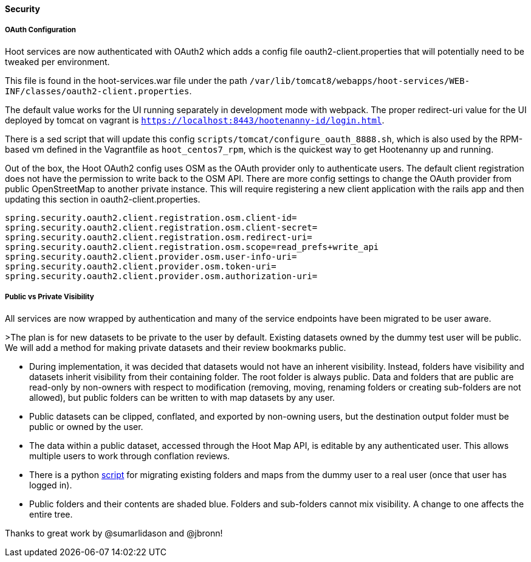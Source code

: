 
==== Security

===== OAuth Configuration

Hoot services are now authenticated with OAuth2 which adds a config file oauth2-client.properties that will potentially need to be tweaked per environment.

This file is found in the hoot-services.war file under the path `/var/lib/tomcat8/webapps/hoot-services/WEB-INF/classes/oauth2-client.properties`.

The default value works for the UI running separately in development mode with webpack.
The proper redirect-uri value for the UI deployed by tomcat on vagrant is `https://localhost:8443/hootenanny-id/login.html`.

There is a sed script that will update this config `scripts/tomcat/configure_oauth_8888.sh`, which is also used by the RPM-based vm defined in the Vagrantfile as `hoot_centos7_rpm`, which is the quickest way to get Hootenanny up and running.

Out of the box, the Hoot OAuth2 config uses OSM as the OAuth provider only to authenticate users.  The default client registration does not have the permission to write back to the OSM API.
There are more config settings to change the OAuth provider from public OpenStreetMap to another private instance.  This will require registering a new client application with the rails app and then updating this section in oauth2-client.properties.

```
spring.security.oauth2.client.registration.osm.client-id=
spring.security.oauth2.client.registration.osm.client-secret=
spring.security.oauth2.client.registration.osm.redirect-uri=
spring.security.oauth2.client.registration.osm.scope=read_prefs+write_api
spring.security.oauth2.client.provider.osm.user-info-uri=
spring.security.oauth2.client.provider.osm.token-uri=
spring.security.oauth2.client.provider.osm.authorization-uri=
```

===== Public vs Private Visibility

All services are now wrapped by authentication and many of the service endpoints have been migrated to be user aware.

>The plan is for new datasets to be private to the user by default.  Existing datasets owned by the dummy test user will be public.  We will add a method for making private datasets and their review bookmarks public.

* During implementation, it was decided that datasets would not have an inherent visibility.  Instead, folders have visibility and datasets inherit visibility from their containing folder.  The root folder is always public.  Data and folders that are public are read-only by non-owners with respect to modification (removing, moving, renaming folders or creating sub-folders are not allowed), but public folders can be written to with map datasets by any user.
* Public datasets can be clipped, conflated, and exported by non-owning users, but the destination output folder must be public or owned by the user.
* The data within a public dataset, accessed through the Hoot Map API, is editable by any authenticated user.  This allows multiple users to work through conflation reviews.
* There is a python https://github.com/ngageoint/hootenanny/blob/develop/scripts/database/UpdateFolderOwnerVisibility.py[script] for migrating existing folders and maps from the dummy user to a real user (once that user has logged in).
* Public folders and their contents are shaded blue.  Folders and sub-folders cannot mix visibility.  A change to one affects the entire tree.

Thanks to great work by @sumarlidason and @jbronn!

